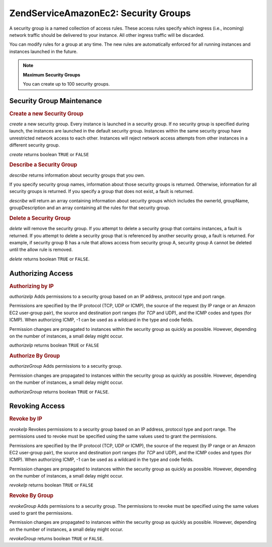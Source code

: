 .. _zendservice.amazon.ec2.securitygroups:

ZendService\Amazon\Ec2: Security Groups
=======================================

A security group is a named collection of access rules. These access rules specify which ingress (i.e., incoming)
network traffic should be delivered to your instance. All other ingress traffic will be discarded.

You can modify rules for a group at any time. The new rules are automatically enforced for all running instances
and instances launched in the future.

.. note::

   **Maximum Security Groups**

   You can create up to 100 security groups.

.. _zendservice.amazon.ec2.securitygroups.maintenance:

Security Group Maintenance
--------------------------

.. _zendservice.amazon.ec2.securitygroups.maintenance.create:

.. rubric:: Create a new Security Group

*create* a new security group. Every instance is launched in a security group. If no security group is specified
during launch, the instances are launched in the default security group. Instances within the same security group
have unrestricted network access to each other. Instances will reject network access attempts from other instances
in a different security group.

*create* returns boolean ``TRUE`` or ``FALSE``

.. code-block:: php
   :linenos:

   $ec2_sg = new ZendService\Amazon\Ec2\Securitygroups('aws_key',
                                                        'aws_secret_key');
   $return = $ec2_sg->create('mygroup', 'my group description');

.. _zendservice.amazon.ec2.securitygroups.maintenance.describe:

.. rubric:: Describe a Security Group

*describe* returns information about security groups that you own.

If you specify security group names, information about those security groups is returned. Otherwise, information
for all security groups is returned. If you specify a group that does not exist, a fault is returned.

*describe* will return an array containing information about security groups which includes the ownerId, groupName,
groupDescription and an array containing all the rules for that security group.

.. code-block:: php
   :linenos:

   $ec2_sg = new ZendService\Amazon\Ec2\Securitygroups('aws_key',
                                                        'aws_secret_key');
   $return = $ec2_sg->describe('mygroup');

.. _zendservice.amazon.ec2.securitygroups.maintenance.delete:

.. rubric:: Delete a Security Group

*delete* will remove the security group. If you attempt to delete a security group that contains instances, a fault
is returned. If you attempt to delete a security group that is referenced by another security group, a fault is
returned. For example, if security group B has a rule that allows access from security group A, security group A
cannot be deleted until the allow rule is removed.

*delete* returns boolean ``TRUE`` or ``FALSE``.

.. code-block:: php
   :linenos:

   $ec2_sg = new ZendService\Amazon\Ec2\Securitygroups('aws_key',
                                                        'aws_secret_key');
   $return = $ec2_sg->delete('mygroup');

.. _zendservice.amazon.ec2.securitygroups.authorize:

Authorizing Access
------------------

.. _zendservice.amazon.ec2.securitygroups.authorize.ip:

.. rubric:: Authorizing by IP

*authorizeIp* Adds permissions to a security group based on an IP address, protocol type and port range.

Permissions are specified by the IP protocol (TCP, UDP or ICMP), the source of the request (by IP range or an
Amazon EC2 user-group pair), the source and destination port ranges (for *TCP* and UDP), and the ICMP codes and
types (for ICMP). When authorizing ICMP, -1 can be used as a wildcard in the type and code fields.

Permission changes are propagated to instances within the security group as quickly as possible. However, depending
on the number of instances, a small delay might occur.

*authorizeIp* returns boolean ``TRUE`` or ``FALSE``

.. code-block:: php
   :linenos:

   $ec2_sg = new ZendService\Amazon\Ec2\Securitygroups('aws_key',
                                                        'aws_secret_key');
   $return = $ec2_sg->authorizeIp('mygroup',
                                   'protocol',
                                   'fromPort',
                                   'toPort',
                                   'ipRange');

.. _zendservice.amazon.ec2.securitygroups.authorize.group:

.. rubric:: Authorize By Group

*authorizeGroup* Adds permissions to a security group.

Permission changes are propagated to instances within the security group as quickly as possible. However, depending
on the number of instances, a small delay might occur.

*authorizeGroup* returns boolean ``TRUE`` or ``FALSE``.

.. code-block:: php
   :linenos:

   $ec2_sg = new ZendService\Amazon\Ec2\Securitygroups('aws_key',
                                                        'aws_secret_key');
   $return = $ec2_sg->authorizeGroup('mygroup', 'securityGroupName', 'ownerId');

.. _zendservice.amazon.ec2.securitygroups.revoke:

Revoking Access
---------------

.. _zendservice.amazon.ec2.securitygroups.revoke.ip:

.. rubric:: Revoke by IP

*revokeIp* Revokes permissions to a security group based on an IP address, protocol type and port range. The
permissions used to revoke must be specified using the same values used to grant the permissions.

Permissions are specified by the IP protocol (TCP, UDP or ICMP), the source of the request (by IP range or an
Amazon EC2 user-group pair), the source and destination port ranges (for *TCP* and UDP), and the ICMP codes and
types (for ICMP). When authorizing ICMP, -1 can be used as a wildcard in the type and code fields.

Permission changes are propagated to instances within the security group as quickly as possible. However, depending
on the number of instances, a small delay might occur.

*revokeIp* returns boolean ``TRUE`` or ``FALSE``

.. code-block:: php
   :linenos:

   $ec2_sg = new ZendService\Amazon\Ec2\Securitygroups('aws_key',
                                                        'aws_secret_key');
   $return = $ec2_sg->revokeIp('mygroup',
                                'protocol',
                                'fromPort',
                                'toPort',
                                'ipRange');

.. _zendservice.amazon.ec2.securitygroups.revoke.group:

.. rubric:: Revoke By Group

*revokeGroup* Adds permissions to a security group. The permissions to revoke must be specified using the same
values used to grant the permissions.

Permission changes are propagated to instances within the security group as quickly as possible. However, depending
on the number of instances, a small delay might occur.

*revokeGroup* returns boolean ``TRUE`` or ``FALSE``.

.. code-block:: php
   :linenos:

   $ec2_sg = new ZendService\Amazon\Ec2\Securitygroups('aws_key',
                                                        'aws_secret_key');
   $return = $ec2_sg->revokeGroup('mygroup', 'securityGroupName', 'ownerId');


